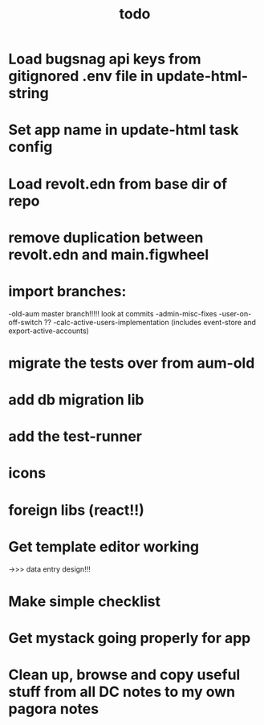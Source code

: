 #+TITLE: todo
* Load bugsnag api keys from gitignored .env file in update-html-string
* Set app name in update-html task config
* Load revolt.edn from base dir of repo
* remove duplication between revolt.edn and main.figwheel
* import branches:
-old-aum master branch!!!!! look at commits
-admin-misc-fixes
-user-on-off-switch ??
-calc-active-users-implementation (includes event-store and export-active-accounts)

* migrate the tests over from aum-old
* add db migration lib
* add the test-runner
* icons
* foreign libs (react!!)
* Get template editor working
->>> data entry design!!!
* Make simple checklist
* Get mystack going properly for app
* Clean up, browse and copy useful stuff from all DC notes to my own pagora notes
